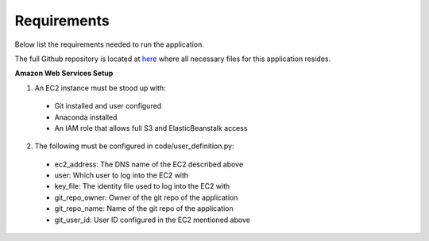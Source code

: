 Requirements
============
Below list the requirements needed to run the application.

The full Github repository is located at `here <https://github.com/MSDS698/whatrthose>`_ where all necessary files for this application resides.

**Amazon Web Services Setup**


1. An EC2 instance must be stood up with:
  * Git installed and user configured
  * Anaconda installed
  * An IAM role that allows full S3 and ElasticBeanstalk access
2. The following must be configured in code/user_definition.py:
  * ec2_address: The DNS name of the EC2 described above
  * user: Which user to log into the EC2 with
  * key_file: The identity file used to log into the EC2 with
  * git_repo_owner: Owner of the git repo of the application
  * git_repo_name: Name of the git repo of the application
  * git_user_id: User ID configured in the EC2 mentioned above

